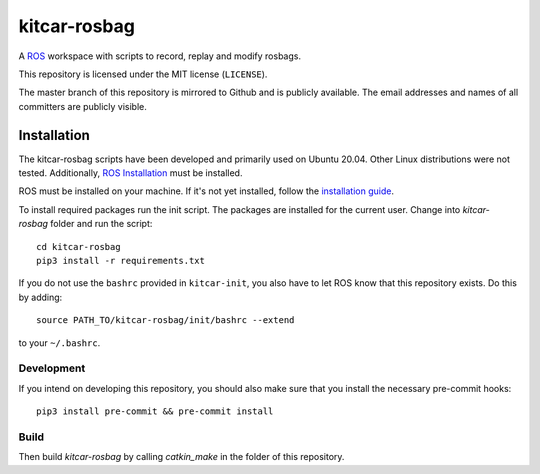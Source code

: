 =============
kitcar-rosbag
=============

A ROS_ workspace with scripts to record, replay and modify rosbags.

.. _ROS: https://www.ros.org/

This repository is licensed under the MIT license (``LICENSE``).

The master branch of this repository is mirrored to Github and is publicly available. The email addresses and names of all committers are publicly visible.

.. readme_installation

Installation
============

The kitcar-rosbag scripts have been developed and primarily used on Ubuntu 20.04.
Other Linux distributions were not tested.
Additionally, `ROS Installation <http://wiki.ros.org/ROS/Installation>`_ \
must be installed.


ROS must be installed on your machine.
If it's not yet installed, follow the `installation guide <http://wiki.ros.org/ROS/Installation>`_.


To install required packages run the init script. The packages are installed for the current user.
Change into `kitcar-rosbag` folder and run the script::

   cd kitcar-rosbag
   pip3 install -r requirements.txt

If you do not use the ``bashrc`` provided in ``kitcar-init``, you also have to let ROS know
that this repository exists.
Do this by adding::

   source PATH_TO/kitcar-rosbag/init/bashrc --extend

to your ``~/.bashrc``.

Development
-----------

If you intend on developing this repository, you should also make sure that you install the necessary
pre-commit hooks::

  pip3 install pre-commit && pre-commit install


Build
-----

Then build `kitcar-rosbag` by calling `catkin_make` in the folder of this repository.
